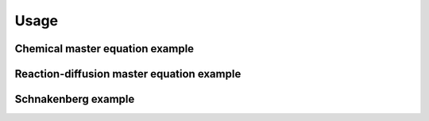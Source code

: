 
Usage
=====

Chemical master equation example
--------------------------------

Reaction-diffusion master equation example
------------------------------------------

Schnakenberg example
--------------------
